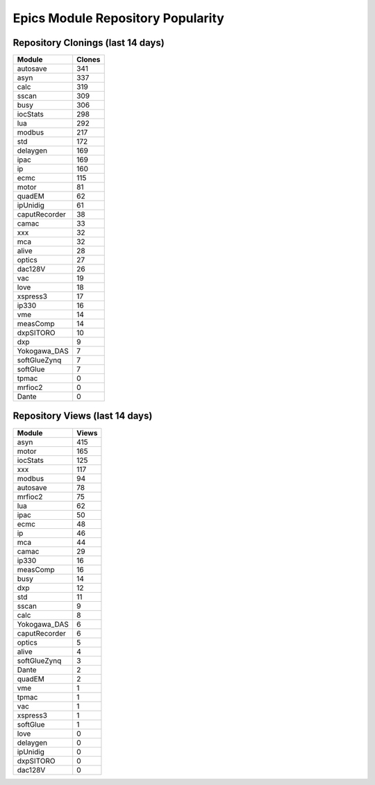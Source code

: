 ==================================
Epics Module Repository Popularity
==================================



Repository Clonings (last 14 days)
----------------------------------
.. csv-table::
   :header: Module, Clones

   autosave, 341
   asyn, 337
   calc, 319
   sscan, 309
   busy, 306
   iocStats, 298
   lua, 292
   modbus, 217
   std, 172
   delaygen, 169
   ipac, 169
   ip, 160
   ecmc, 115
   motor, 81
   quadEM, 62
   ipUnidig, 61
   caputRecorder, 38
   camac, 33
   xxx, 32
   mca, 32
   alive, 28
   optics, 27
   dac128V, 26
   vac, 19
   love, 18
   xspress3, 17
   ip330, 16
   vme, 14
   measComp, 14
   dxpSITORO, 10
   dxp, 9
   Yokogawa_DAS, 7
   softGlueZynq, 7
   softGlue, 7
   tpmac, 0
   mrfioc2, 0
   Dante, 0



Repository Views (last 14 days)
-------------------------------
.. csv-table::
   :header: Module, Views

   asyn, 415
   motor, 165
   iocStats, 125
   xxx, 117
   modbus, 94
   autosave, 78
   mrfioc2, 75
   lua, 62
   ipac, 50
   ecmc, 48
   ip, 46
   mca, 44
   camac, 29
   ip330, 16
   measComp, 16
   busy, 14
   dxp, 12
   std, 11
   sscan, 9
   calc, 8
   Yokogawa_DAS, 6
   caputRecorder, 6
   optics, 5
   alive, 4
   softGlueZynq, 3
   Dante, 2
   quadEM, 2
   vme, 1
   tpmac, 1
   vac, 1
   xspress3, 1
   softGlue, 1
   love, 0
   delaygen, 0
   ipUnidig, 0
   dxpSITORO, 0
   dac128V, 0
